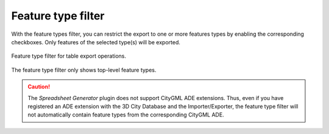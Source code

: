 .. _impexp_plugin_spshg_feature_type_filter:

Feature type filter
-------------------

With the feature types filter, you can restrict the export to one or more
features types by enabling the corresponding checkboxes. Only features of the
selected type(s) will be exported.

.. figure:: /media/impexp_plugin_spshg_feature_type_filter.png
   :name: impexp_CityGML_export_dialog_fig
   :align: center

   Feature type filter for table export operations.

The feature type filter only shows top-level feature types.

.. caution::
   The *Spreadsheet Generator* plugin does not support CityGML
   ADE extensions. Thus, even if you have registered an
   ADE extension with the 3D City Database and the Importer/Exporter,
   the feature type filter will not automatically
   contain feature types from the corresponding CityGML ADE.